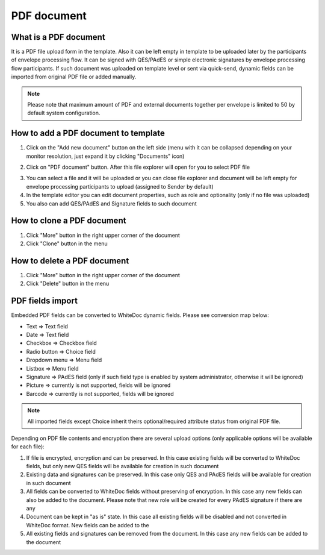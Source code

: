 ============
PDF document
============

What is a PDF document
======================

It is a PDF file upload form in the template. Also it can be left empty in template to be uploaded later by the participants of envelope processing flow. It can be signed with QES/PAdES or simple electronic signatures by envelope processing flow participants. If such document was uploaded on template level or sent via quick-send, dynamic fields can be imported from original PDF file or added manually.

.. note:: Please note that maximum amount of PDF and external documents together per envelope is limited to 50 by default system configuration.

How to add a PDF document to template
=====================================

1. Click on the "Add new document" button on the left side (menu with it can be collapsed depending on your monitor resolution, just expand it by clicking "Documents" icon)

.. image:: pic_pdfDocument/newDocument.png
   :width: 600
   :align: center

2. Click on "PDF document" button. After this file explorer will open for you to select PDF file

.. image:: pic_pdfDocument/pdf.png
   :width: 600
   :align: center

3. You can select a file and it will be uploaded or you can close file explorer and document will be left empty for envelope processing participants to upload (assigned to Sender by default)
4. In the template editor you can edit document properties, such as role and optionality (only if no file was uploaded)
5. You also can add QES/PAdES and Signature fields to such document

How to clone a PDF document
===========================

1. Click "More" button in the right upper corner of the document
2. Click "Clone" button in the menu

How to delete a PDF document
============================

1. Click "More" button in the right upper corner of the document
2. Click "Delete" button in the menu

PDF fields import
=================

Embedded PDF fields can be converted to WhiteDoc dynamic fields. Please see conversion map below:

- Text => Text field
- Date => Text field
- Checkbox => Checkbox field
- Radio button => Choice field
- Dropdown menu => Menu field
- Listbox => Menu field
- Signature => PAdES field (only if such field type is enabled by system administrator, otherwise it will be ignored)
- Picture => currently is not supported, fields will be ignored
- Barcode => currently is not supported, fields will be ignored

.. note:: All imported fields except Choice inherit theirs optional/required attribute status from original PDF file.

Depending on PDF file contents and encryption there are several upload options (only applicable options will be available for each file):

1. If file is encrypted, encryption and can be preserved. In this case existing fields will be converted to WhiteDoc fields, but only new QES fields will be available for creation in such document
2. Existing data and signatures can be preserved. In this case only QES and PAdES fields will be available for creation in such document
3. All fields can be converted to WhiteDoc fields without preserving of encryption. In this case any new fields can also be added to the document. Please note that new role will be created for every PAdES signature if there are any
4. Document can be kept in "as is" state. In this case all existing fields will be disabled and not converted in WhiteDoc format. New fields can be added to the 
5. All existing fields and signatures can be removed from the document. In this case any new fields can be added to the document
